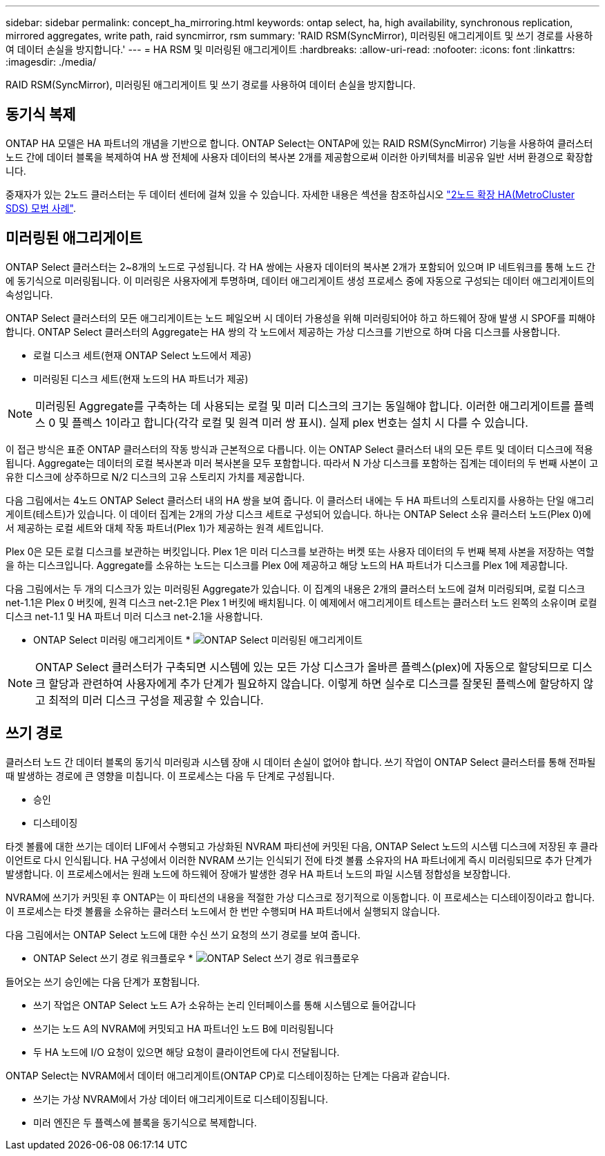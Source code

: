 ---
sidebar: sidebar 
permalink: concept_ha_mirroring.html 
keywords: ontap select, ha, high availability, synchronous replication, mirrored aggregates, write path, raid syncmirror, rsm 
summary: 'RAID RSM(SyncMirror), 미러링된 애그리게이트 및 쓰기 경로를 사용하여 데이터 손실을 방지합니다.' 
---
= HA RSM 및 미러링된 애그리게이트
:hardbreaks:
:allow-uri-read: 
:nofooter: 
:icons: font
:linkattrs: 
:imagesdir: ./media/


[role="lead"]
RAID RSM(SyncMirror), 미러링된 애그리게이트 및 쓰기 경로를 사용하여 데이터 손실을 방지합니다.



== 동기식 복제

ONTAP HA 모델은 HA 파트너의 개념을 기반으로 합니다. ONTAP Select는 ONTAP에 있는 RAID RSM(SyncMirror) 기능을 사용하여 클러스터 노드 간에 데이터 블록을 복제하여 HA 쌍 전체에 사용자 데이터의 복사본 2개를 제공함으로써 이러한 아키텍처를 비공유 일반 서버 환경으로 확장합니다.

중재자가 있는 2노드 클러스터는 두 데이터 센터에 걸쳐 있을 수 있습니다. 자세한 내용은 섹션을 참조하십시오 link:reference_plan_best_practices.html#two-node-stretched-ha-metrocluster-sds-best-practices["2노드 확장 HA(MetroCluster SDS) 모범 사례"].



== 미러링된 애그리게이트

ONTAP Select 클러스터는 2~8개의 노드로 구성됩니다. 각 HA 쌍에는 사용자 데이터의 복사본 2개가 포함되어 있으며 IP 네트워크를 통해 노드 간에 동기식으로 미러링됩니다. 이 미러링은 사용자에게 투명하며, 데이터 애그리게이트 생성 프로세스 중에 자동으로 구성되는 데이터 애그리게이트의 속성입니다.

ONTAP Select 클러스터의 모든 애그리게이트는 노드 페일오버 시 데이터 가용성을 위해 미러링되어야 하고 하드웨어 장애 발생 시 SPOF를 피해야 합니다. ONTAP Select 클러스터의 Aggregate는 HA 쌍의 각 노드에서 제공하는 가상 디스크를 기반으로 하며 다음 디스크를 사용합니다.

* 로컬 디스크 세트(현재 ONTAP Select 노드에서 제공)
* 미러링된 디스크 세트(현재 노드의 HA 파트너가 제공)



NOTE: 미러링된 Aggregate를 구축하는 데 사용되는 로컬 및 미러 디스크의 크기는 동일해야 합니다. 이러한 애그리게이트를 플렉스 0 및 플렉스 1이라고 합니다(각각 로컬 및 원격 미러 쌍 표시). 실제 plex 번호는 설치 시 다를 수 있습니다.

이 접근 방식은 표준 ONTAP 클러스터의 작동 방식과 근본적으로 다릅니다. 이는 ONTAP Select 클러스터 내의 모든 루트 및 데이터 디스크에 적용됩니다. Aggregate는 데이터의 로컬 복사본과 미러 복사본을 모두 포함합니다. 따라서 N 가상 디스크를 포함하는 집계는 데이터의 두 번째 사본이 고유한 디스크에 상주하므로 N/2 디스크의 고유 스토리지 가치를 제공합니다.

다음 그림에서는 4노드 ONTAP Select 클러스터 내의 HA 쌍을 보여 줍니다. 이 클러스터 내에는 두 HA 파트너의 스토리지를 사용하는 단일 애그리게이트(테스트)가 있습니다. 이 데이터 집계는 2개의 가상 디스크 세트로 구성되어 있습니다. 하나는 ONTAP Select 소유 클러스터 노드(Plex 0)에서 제공하는 로컬 세트와 대체 작동 파트너(Plex 1)가 제공하는 원격 세트입니다.

Plex 0은 모든 로컬 디스크를 보관하는 버킷입니다. Plex 1은 미러 디스크를 보관하는 버켓 또는 사용자 데이터의 두 번째 복제 사본을 저장하는 역할을 하는 디스크입니다. Aggregate를 소유하는 노드는 디스크를 Plex 0에 제공하고 해당 노드의 HA 파트너가 디스크를 Plex 1에 제공합니다.

다음 그림에서는 두 개의 디스크가 있는 미러링된 Aggregate가 있습니다. 이 집계의 내용은 2개의 클러스터 노드에 걸쳐 미러링되며, 로컬 디스크 net-1.1은 Plex 0 버킷에, 원격 디스크 net-2.1은 Plex 1 버킷에 배치됩니다. 이 예제에서 애그리게이트 테스트는 클러스터 노드 왼쪽의 소유이며 로컬 디스크 net-1.1 및 HA 파트너 미러 디스크 net-2.1을 사용합니다.

* ONTAP Select 미러링 애그리게이트 * image:DDHA_03.jpg["ONTAP Select 미러링된 애그리게이트"]


NOTE: ONTAP Select 클러스터가 구축되면 시스템에 있는 모든 가상 디스크가 올바른 플렉스(plex)에 자동으로 할당되므로 디스크 할당과 관련하여 사용자에게 추가 단계가 필요하지 않습니다. 이렇게 하면 실수로 디스크를 잘못된 플렉스에 할당하지 않고 최적의 미러 디스크 구성을 제공할 수 있습니다.



== 쓰기 경로

클러스터 노드 간 데이터 블록의 동기식 미러링과 시스템 장애 시 데이터 손실이 없어야 합니다. 쓰기 작업이 ONTAP Select 클러스터를 통해 전파될 때 발생하는 경로에 큰 영향을 미칩니다. 이 프로세스는 다음 두 단계로 구성됩니다.

* 승인
* 디스테이징


타겟 볼륨에 대한 쓰기는 데이터 LIF에서 수행되고 가상화된 NVRAM 파티션에 커밋된 다음, ONTAP Select 노드의 시스템 디스크에 저장된 후 클라이언트로 다시 인식됩니다. HA 구성에서 이러한 NVRAM 쓰기는 인식되기 전에 타겟 볼륨 소유자의 HA 파트너에게 즉시 미러링되므로 추가 단계가 발생합니다. 이 프로세스에서는 원래 노드에 하드웨어 장애가 발생한 경우 HA 파트너 노드의 파일 시스템 정합성을 보장합니다.

NVRAM에 쓰기가 커밋된 후 ONTAP는 이 파티션의 내용을 적절한 가상 디스크로 정기적으로 이동합니다. 이 프로세스는 디스테이징이라고 합니다. 이 프로세스는 타겟 볼륨을 소유하는 클러스터 노드에서 한 번만 수행되며 HA 파트너에서 실행되지 않습니다.

다음 그림에서는 ONTAP Select 노드에 대한 수신 쓰기 요청의 쓰기 경로를 보여 줍니다.

* ONTAP Select 쓰기 경로 워크플로우 * image:DDHA_04.jpg["ONTAP Select 쓰기 경로 워크플로우"]

들어오는 쓰기 승인에는 다음 단계가 포함됩니다.

* 쓰기 작업은 ONTAP Select 노드 A가 소유하는 논리 인터페이스를 통해 시스템으로 들어갑니다
* 쓰기는 노드 A의 NVRAM에 커밋되고 HA 파트너인 노드 B에 미러링됩니다
* 두 HA 노드에 I/O 요청이 있으면 해당 요청이 클라이언트에 다시 전달됩니다.


ONTAP Select는 NVRAM에서 데이터 애그리게이트(ONTAP CP)로 디스테이징하는 단계는 다음과 같습니다.

* 쓰기는 가상 NVRAM에서 가상 데이터 애그리게이트로 디스테이징됩니다.
* 미러 엔진은 두 플렉스에 블록을 동기식으로 복제합니다.

